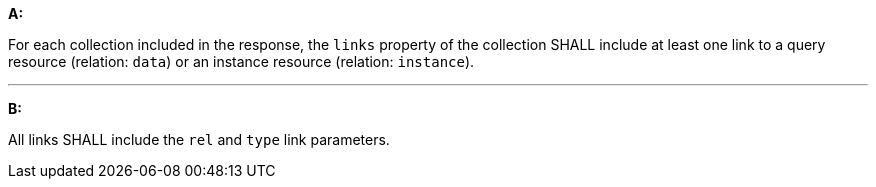 [[req_core_rc-md-query-links]]

[requirement,type="general",id="/req/core/rc-md-query-links", label="/req/core/rc-md-query-links"]
====

*A:*

For each collection included in the response, the `links` property of the collection SHALL include at least one link to a query resource (relation: `data`) or an instance resource (relation: `instance`).

---
*B:*

All links SHALL include the `rel` and `type` link parameters.

====
